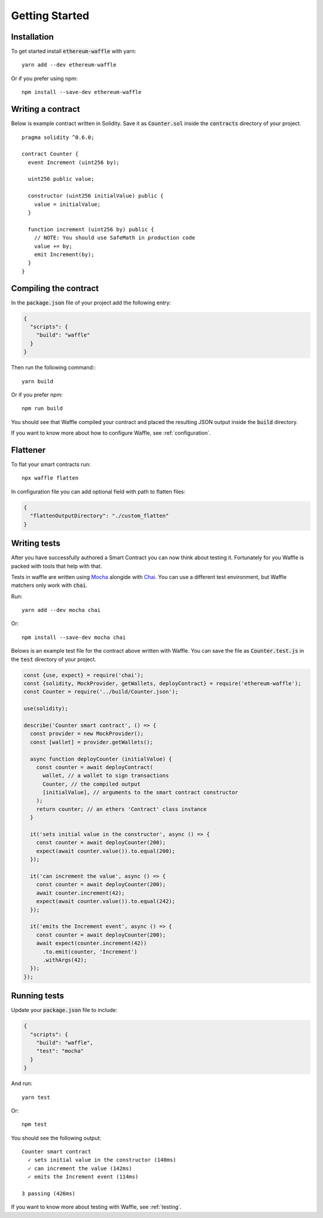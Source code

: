 Getting Started
===============

Installation
------------

To get started install :code:`ethereum-waffle` with yarn:
::

  yarn add --dev ethereum-waffle

Or if you prefer using npm:
::

  npm install --save-dev ethereum-waffle

Writing a contract
------------------

Below is example contract written in Solidity. Save it as :code:`Counter.sol`
inside the :code:`contracts` directory of your project.
::

  pragma solidity ^0.6.0;

  contract Counter {
    event Increment (uint256 by);

    uint256 public value;

    constructor (uint256 initialValue) public {
      value = initialValue;
    }

    function increment (uint256 by) public {
      // NOTE: You should use SafeMath in production code
      value += by;
      emit Increment(by);
    }
  }

Compiling the contract
----------------------

In the :code:`package.json` file of your project add the following entry:

.. code-block:: json

  {
    "scripts": {
      "build": "waffle"
    }
  }

Then run the following command:::

  yarn build

Or if you prefer npm:
::

  npm run build

You should see that Waffle compiled your contract and placed the resulting JSON
output inside the :code:`build` directory.

If you want to know more about how to configure Waffle, see :ref:`configuration`.

Flattener
---------

To flat your smart contracts run:
::

  npx waffle flatten

In configuration file you can add optional field with path to flatten files:

.. code-block:: json

  {
    "flattenOutputDirectory": "./custom_flatten"
  }


Writing tests
-------------

After you have successfully authored a Smart Contract you can now think about
testing it. Fortunately for you Waffle is packed with tools that help with that.

Tests in waffle are written using `Mocha <https://mochajs.org/>`__ alongide with
`Chai <https://www.chaijs.com/>`__. You can use a different test environment,
but Waffle matchers only work with :code:`chai`.

Run:
::

  yarn add --dev mocha chai

Or:
::

  npm install --save-dev mocha chai

Belows is an example test file for the contract above written with Waffle. You
can save the file as :code:`Counter.test.js` in the :code:`test` directory of
your project.

.. code-block:: javascript

  const {use, expect} = require('chai');
  const {solidity, MockProvider, getWallets, deployContract} = require('ethereum-waffle');
  const Counter = require('../build/Counter.json');

  use(solidity);

  describe('Counter smart contract', () => {
    const provider = new MockProvider();
    const [wallet] = provider.getWallets();

    async function deployCounter (initialValue) {
      const counter = await deployContract(
        wallet, // a wallet to sign transactions
        Counter, // the compiled output
        [initialValue], // arguments to the smart contract constructor
      );
      return counter; // an ethers 'Contract' class instance
    }

    it('sets initial value in the constructor', async () => {
      const counter = await deployCounter(200);
      expect(await counter.value()).to.equal(200);
    });

    it('can increment the value', async () => {
      const counter = await deployCounter(200);
      await counter.increment(42);
      expect(await counter.value()).to.equal(242);
    });

    it('emits the Increment event', async () => {
      const counter = await deployCounter(200);
      await expect(counter.increment(42))
        .to.emit(counter, 'Increment')
        .withArgs(42);
    });
  });


Running tests
-------------

Update your :code:`package.json` file to include:

.. code-block:: json

  {
    "scripts": {
      "build": "waffle",
      "test": "mocha"
    }
  }

And run:
::

  yarn test

Or:
::

  npm test

You should see the following output:
::

  Counter smart contract
    ✓ sets initial value in the constructor (140ms)
    ✓ can increment the value (142ms)
    ✓ emits the Increment event (114ms)

  3 passing (426ms)

If you want to know more about testing with Waffle, see :ref:`testing`.
